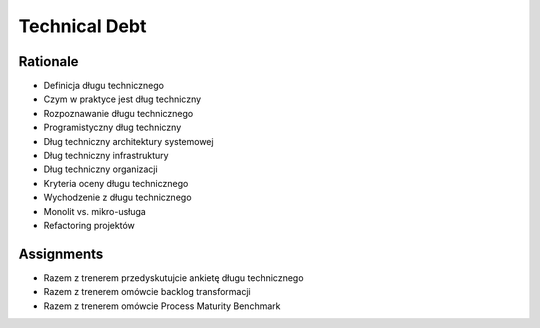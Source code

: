 Technical Debt
==============


Rationale
---------
* Definicja długu technicznego
* Czym w praktyce jest dług techniczny
* Rozpoznawanie długu technicznego
* Programistyczny dług techniczny
* Dług techniczny architektury systemowej
* Dług techniczny infrastruktury
* Dług techniczny organizacji
* Kryteria oceny długu technicznego
* Wychodzenie z długu technicznego
* Monolit vs. mikro-usługa
* Refactoring projektów


Assignments
-----------
* Razem z trenerem przedyskutujcie ankietę długu technicznego
* Razem z trenerem omówcie backlog transformacji
* Razem z trenerem omówcie Process Maturity Benchmark

